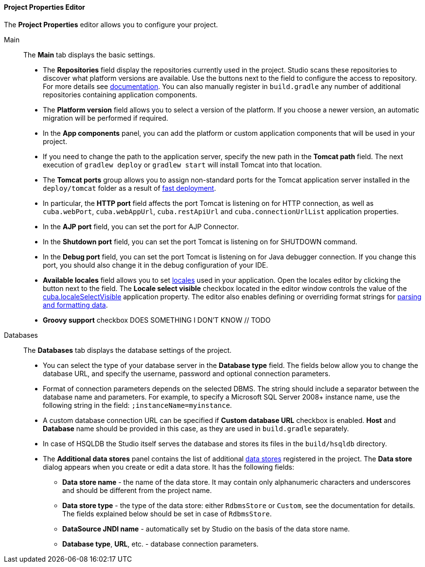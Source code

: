 :sourcesdir: ../../../../source

[[studio_project_properties]]
==== Project Properties Editor

The *Project Properties* editor allows you to configure your project.

Main::
+
--
The *Main* tab displays the basic settings.

* The *Repositories* field display the repositories currently used in the project. Studio scans these repositories to discover what platform versions are available. Use the buttons next to the field to configure the access to repository. For more details see https://doc.cuba-platform.com/manual-latest/access_to_repo.html[documentation]. You can also manually register in `build.gradle` any number of additional repositories containing application components.

* The *Platform version* field allows you to select a version of the platform. If you choose a newer version, an automatic migration will be performed if required.

* In the *App components* panel, you can add the platform or custom application components that will be used in your project.

* If you need to change the path to the application server, specify the new path in the *Tomcat path* field. The next execution of `gradlew deploy` or `gradlew start` will install Tomcat into that location.

* The *Tomcat ports* group allows you to assign non-standard ports for the Tomcat application server installed in the `deploy/tomcat` folder as a result of https://doc.cuba-platform.com/manual-latest/fast_deployment.html[fast deployment].

* In particular, the *HTTP port* field affects the port Tomcat is listening on for HTTP connection, as well as `cuba.webPort`, `cuba.webAppUrl`, `cuba.restApiUrl` and `cuba.connectionUrlList` application properties.

* In the *AJP port* field, you can set the port for AJP Connector.

* In the *Shutdown port* field, you can set the port Tomcat is listening on for SHUTDOWN command.

* In the *Debug port* field, you can set the port Tomcat is listening on for Java debugger connection. If you change this port, you should also change it in the debug configuration of your IDE.

* *Available locales* field allows you to set https://doc.cuba-platform.com/manual-latest/localization.html[locales] used in your application. Open the locales editor by clicking the button next to the field. The *Locale select visible* checkbox located in the editor window controls the value of the https://doc.cuba-platform.com/manual-latest/app_properties_reference.html#cuba.localeSelectVisible[cuba.localeSelectVisible] application property. The editor also enables defining or overriding format strings for https://doc.cuba-platform.com/manual-latest/datatype.html[parsing and formatting data].

// TODO
* *Groovy support* checkbox DOES SOMETHING I DON'T KNOW // TODO
--

Databases::
+
--
The *Databases* tab displays the database settings of the project.

* You can select the type of your database server in the *Database type* field. The fields below allow you to change the database URL, and specify the username, password and optional connection parameters.

* Format of connection parameters depends on the selected DBMS. The string should include a separator between the database name and parameters. For example, to specify a Microsoft SQL Server 2008+ instance name, use the following string in the field: `;instanceName=myinstance`.

* A custom database connection URL can be specified if *Custom database URL* checkbox is enabled. *Host* and *Database* name should be provided in this case, as they are used in `build.gradle` separately.

* In case of HSQLDB the Studio itself serves the database and stores its files in the `build/hsqldb` directory.

* The *Additional data stores* panel contains the list of additional https://doc.cuba-platform.com/manual-latest/data_store.html[data stores] registered in the project. The *Data store* dialog appears when you create or edit a data store. It has the following fields:
+
** *Data store name* - the name of the data store. It may contain only alphanumeric characters and underscores and should be different from the project name.
+
** *Data store type* - the type of the data store: either `RdbmsStore` or `Custom`, see the documentation for details. The fields explained below should be set in case of `RdbmsStore`.
+
** *DataSource JNDI name* - automatically set by Studio on the basis of the data store name.
+
** *Database type*, *URL*, etc. - database connection parameters.
--